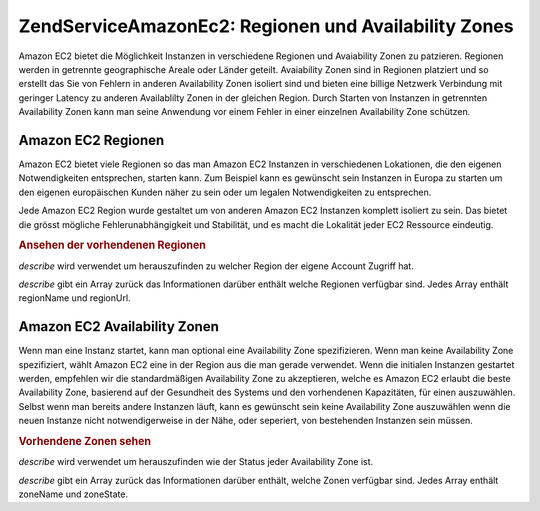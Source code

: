 .. EN-Revision: none
.. _zendservice.amazon.ec2.zones:

ZendService\Amazon\Ec2: Regionen und Availability Zones
========================================================

Amazon EC2 bietet die Möglichkeit Instanzen in verschiedene Regionen und Avaiability Zonen zu patzieren. Regionen
werden in getrennte geographische Areale oder Länder geteilt. Avaiability Zonen sind in Regionen platziert und so
erstellt das Sie von Fehlern in anderen Availability Zonen isoliert sind und bieten eine billige Netzwerk
Verbindung mit geringer Latency zu anderen Availablilty Zonen in der gleichen Region. Durch Starten von Instanzen
in getrennten Availability Zonen kann man seine Anwendung vor einem Fehler in einer einzelnen Availability Zone
schützen.

.. _zendservice.amazon.ec2.zones.regions:

Amazon EC2 Regionen
-------------------

Amazon EC2 bietet viele Regionen so das man Amazon EC2 Instanzen in verschiedenen Lokationen, die den eigenen
Notwendigkeiten entsprechen, starten kann. Zum Beispiel kann es gewünscht sein Instanzen in Europa zu starten um
den eigenen europäischen Kunden näher zu sein oder um legalen Notwendigkeiten zu entsprechen.

Jede Amazon EC2 Region wurde gestaltet um von anderen Amazon EC2 Instanzen komplett isoliert zu sein. Das bietet
die grösst mögliche Fehlerunabhängigkeit und Stabilität, und es macht die Lokalität jeder EC2 Ressource
eindeutig.

.. _zendservice.amazon.ec2.zones.regions.example:

.. rubric:: Ansehen der vorhendenen Regionen

*describe* wird verwendet um herauszufinden zu welcher Region der eigene Account Zugriff hat.

*describe* gibt ein Array zurück das Informationen darüber enthält welche Regionen verfügbar sind. Jedes Array
enthält regionName und regionUrl.

.. code-block:: php
   :linenos:

   $ec2_region = new ZendService\Amazon\Ec2\Region('aws_key','aws_secret_key');
   $regions = $ec2_region->describe();

   foreach ($regions as $region) {
       print $region['regionName'] . ' -- ' . $region['regionUrl'] . '<br />';
   }

.. _zendservice.amazon.ec2.zones.availability:

Amazon EC2 Availability Zonen
-----------------------------

Wenn man eine Instanz startet, kann man optional eine Availability Zone spezifizieren. Wenn man keine Availability
Zone spezifiziert, wählt Amazon EC2 eine in der Region aus die man gerade verwendet. Wenn die initialen Instanzen
gestartet werden, empfehlen wir die standardmäßigen Availability Zone zu akzeptieren, welche es Amazon EC2
erlaubt die beste Availability Zone, basierend auf der Gesundheit des Systems und den vorhendenen Kapazitäten,
für einen auszuwählen. Selbst wenn man bereits andere Instanzen läuft, kann es gewünscht sein keine
Availability Zone auszuwählen wenn die neuen Instanze nicht notwendigerweise in der Nähe, oder seperiert, von
bestehenden Instanzen sein müssen.

.. _zendservice.amazon.ec2.zones.availability.example:

.. rubric:: Vorhendene Zonen sehen

*describe* wird verwendet um herauszufinden wie der Status jeder Availability Zone ist.

*describe* gibt ein Array zurück das Informationen darüber enthält, welche Zonen verfügbar sind. Jedes Array
enthält zoneName und zoneState.

.. code-block:: php
   :linenos:

   $ec2_zones = new ZendService\Amazon\Ec2\Availabilityzones('aws_key',
                                                              'aws_secret_key');
   $zones = $ec2_zones->describe();

   foreach ($zones as $zone) {
       print $zone['zoneName'] . ' -- ' . $zone['zoneState'] . '<br />';
   }


